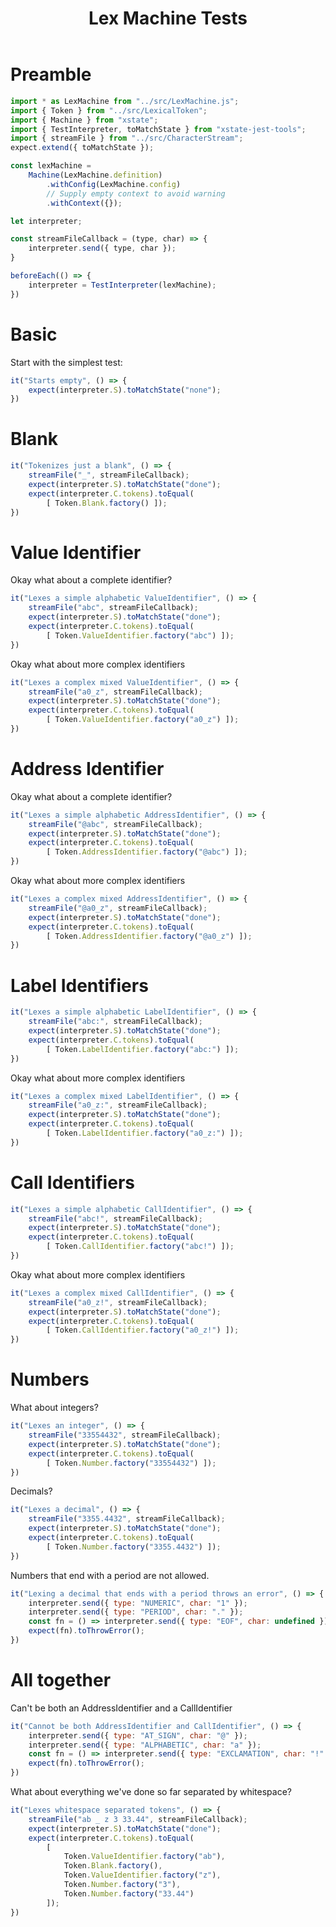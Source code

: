 #+TITLE: Lex Machine Tests
#+PROPERTY: header-args :comments both :tangle ../test/LexMachine.test.js

* Preamble

#+begin_src js
import * as LexMachine from "../src/LexMachine.js";
import { Token } from "../src/LexicalToken";
import { Machine } from "xstate";
import { TestInterpreter, toMatchState } from "xstate-jest-tools";
import { streamFile } from "../src/CharacterStream";
expect.extend({ toMatchState });

const lexMachine =
    Machine(LexMachine.definition)
        .withConfig(LexMachine.config)
        // Supply empty context to avoid warning
        .withContext({});

let interpreter;

const streamFileCallback = (type, char) => {
    interpreter.send({ type, char });
}

beforeEach(() => {
    interpreter = TestInterpreter(lexMachine);
})
#+end_src

* Basic
Start with the simplest test:

#+begin_src js
it("Starts empty", () => {
    expect(interpreter.S).toMatchState("none");
})
#+end_src

* Blank

#+begin_src js
it("Tokenizes just a blank", () => {
    streamFile("_", streamFileCallback);
    expect(interpreter.S).toMatchState("done");
    expect(interpreter.C.tokens).toEqual(
        [ Token.Blank.factory() ]);
})
#+end_src

* Value Identifier

Okay what about a complete identifier?

#+begin_src js
it("Lexes a simple alphabetic ValueIdentifier", () => {
    streamFile("abc", streamFileCallback);
    expect(interpreter.S).toMatchState("done");
    expect(interpreter.C.tokens).toEqual(
        [ Token.ValueIdentifier.factory("abc") ]);
})
#+end_src

Okay what about more complex identifiers

#+begin_src js
it("Lexes a complex mixed ValueIdentifier", () => {
    streamFile("a0_z", streamFileCallback);
    expect(interpreter.S).toMatchState("done");
    expect(interpreter.C.tokens).toEqual(
        [ Token.ValueIdentifier.factory("a0_z") ]);
})
#+end_src

* Address Identifier

Okay what about a complete identifier?

#+begin_src js
it("Lexes a simple alphabetic AddressIdentifier", () => {
    streamFile("@abc", streamFileCallback);
    expect(interpreter.S).toMatchState("done");
    expect(interpreter.C.tokens).toEqual(
        [ Token.AddressIdentifier.factory("@abc") ]);
})
#+end_src

Okay what about more complex identifiers

#+begin_src js
it("Lexes a complex mixed AddressIdentifier", () => {
    streamFile("@a0_z", streamFileCallback);
    expect(interpreter.S).toMatchState("done");
    expect(interpreter.C.tokens).toEqual(
        [ Token.AddressIdentifier.factory("@a0_z") ]);
})
#+end_src

* Label Identifiers

#+begin_src js
it("Lexes a simple alphabetic LabelIdentifier", () => {
    streamFile("abc:", streamFileCallback);
    expect(interpreter.S).toMatchState("done");
    expect(interpreter.C.tokens).toEqual(
        [ Token.LabelIdentifier.factory("abc:") ]);
})
#+end_src

Okay what about more complex identifiers

#+begin_src js
it("Lexes a complex mixed LabelIdentifier", () => {
    streamFile("a0_z:", streamFileCallback);
    expect(interpreter.S).toMatchState("done");
    expect(interpreter.C.tokens).toEqual(
        [ Token.LabelIdentifier.factory("a0_z:") ]);
})
#+end_src

* Call Identifiers

#+begin_src js
it("Lexes a simple alphabetic CallIdentifier", () => {
    streamFile("abc!", streamFileCallback);
    expect(interpreter.S).toMatchState("done");
    expect(interpreter.C.tokens).toEqual(
        [ Token.CallIdentifier.factory("abc!") ]);
})
#+end_src

Okay what about more complex identifiers

#+begin_src js
it("Lexes a complex mixed CallIdentifier", () => {
    streamFile("a0_z!", streamFileCallback);
    expect(interpreter.S).toMatchState("done");
    expect(interpreter.C.tokens).toEqual(
        [ Token.CallIdentifier.factory("a0_z!") ]);
})
#+end_src

* Numbers
What about integers?

#+begin_src js
it("Lexes an integer", () => {
    streamFile("33554432", streamFileCallback);
    expect(interpreter.S).toMatchState("done");
    expect(interpreter.C.tokens).toEqual(
        [ Token.Number.factory("33554432") ]);
})
#+end_src

Decimals?

#+begin_src js
it("Lexes a decimal", () => {
    streamFile("3355.4432", streamFileCallback);
    expect(interpreter.S).toMatchState("done");
    expect(interpreter.C.tokens).toEqual(
        [ Token.Number.factory("3355.4432") ]);
})
#+end_src

Numbers that end with a period are not allowed.

#+begin_src js
it("Lexing a decimal that ends with a period throws an error", () => {
    interpreter.send({ type: "NUMERIC", char: "1" });
    interpreter.send({ type: "PERIOD", char: "." });
    const fn = () => interpreter.send({ type: "EOF", char: undefined });
    expect(fn).toThrowError();
})
#+end_src

* All together

Can't be both an AddressIdentifier and a CallIdentifier

#+begin_src js
it("Cannot be both AddressIdentifier and CallIdentifier", () => {
    interpreter.send({ type: "AT_SIGN", char: "@" });
    interpreter.send({ type: "ALPHABETIC", char: "a" });
    const fn = () => interpreter.send({ type: "EXCLAMATION", char: "!" });
    expect(fn).toThrowError();
})
#+end_src

What about everything we've done so far separated by whitespace?

#+begin_src js
it("Lexes whitespace separated tokens", () => {
    streamFile("ab _ z 3 33.44", streamFileCallback);
    expect(interpreter.S).toMatchState("done");
    expect(interpreter.C.tokens).toEqual(
        [
            Token.ValueIdentifier.factory("ab"),
            Token.Blank.factory(),
            Token.ValueIdentifier.factory("z"),
            Token.Number.factory("3"),
            Token.Number.factory("33.44")
        ]);
})
#+end_src
